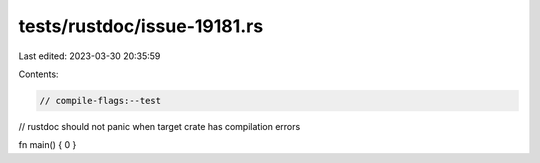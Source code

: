 tests/rustdoc/issue-19181.rs
============================

Last edited: 2023-03-30 20:35:59

Contents:

.. code-block:: rs

    // compile-flags:--test

// rustdoc should not panic when target crate has compilation errors

fn main() { 0 }


